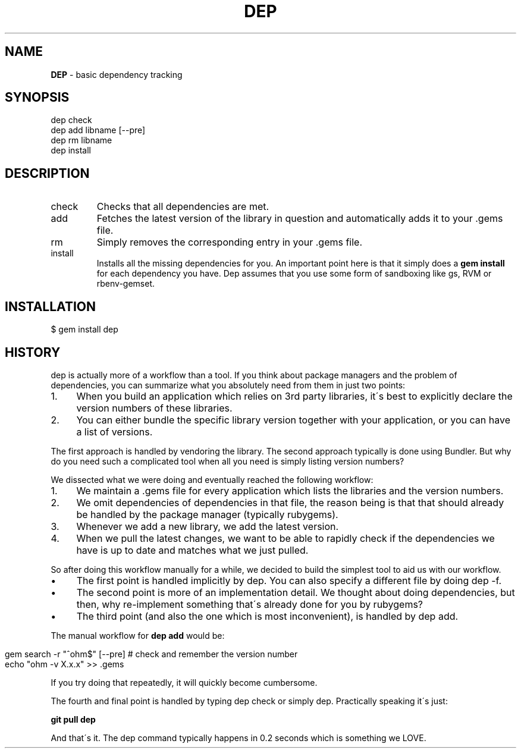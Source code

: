 .\" generated with Ronn/v0.7.3
.\" http://github.com/rtomayko/ronn/tree/0.7.3
.
.TH "DEP" "1" "April 2012" "" ""
.
.SH "NAME"
\fBDEP\fR \- basic dependency tracking
.
.SH "SYNOPSIS"
.
.nf

dep check
dep add libname [\-\-pre]
dep rm libname
dep install
.
.fi
.
.SH "DESCRIPTION"
.
.TP
check
Checks that all dependencies are met\.
.
.TP
add
Fetches the latest version of the library in question and automatically adds it to your \.gems file\.
.
.TP
rm
Simply removes the corresponding entry in your \.gems file\.
.
.TP
install
Installs all the missing dependencies for you\. An important point here is that it simply does a \fBgem install\fR for each dependency you have\. Dep assumes that you use some form of sandboxing like gs, RVM or rbenv\-gemset\.
.
.SH "INSTALLATION"
.
.nf

$ gem install dep
.
.fi
.
.SH "HISTORY"
dep is actually more of a workflow than a tool\. If you think about package managers and the problem of dependencies, you can summarize what you absolutely need from them in just two points:
.
.IP "1." 4
When you build an application which relies on 3rd party libraries, it\'s best to explicitly declare the version numbers of these libraries\.
.
.IP "2." 4
You can either bundle the specific library version together with your application, or you can have a list of versions\.
.
.IP "" 0
.
.P
The first approach is handled by vendoring the library\. The second approach typically is done using Bundler\. But why do you need such a complicated tool when all you need is simply listing version numbers?
.
.P
We dissected what we were doing and eventually reached the following workflow:
.
.IP "1." 4
We maintain a \.gems file for every application which lists the libraries and the version numbers\.
.
.IP "2." 4
We omit dependencies of dependencies in that file, the reason being is that that should already be handled by the package manager (typically rubygems)\.
.
.IP "3." 4
Whenever we add a new library, we add the latest version\.
.
.IP "4." 4
When we pull the latest changes, we want to be able to rapidly check if the dependencies we have is up to date and matches what we just pulled\.
.
.IP "" 0
.
.P
So after doing this workflow manually for a while, we decided to build the simplest tool to aid us with our workflow\.
.
.IP "\(bu" 4
The first point is handled implicitly by dep\. You can also specify a different file by doing dep \-f\.
.
.IP "\(bu" 4
The second point is more of an implementation detail\. We thought about doing dependencies, but then, why re\-implement something that\'s already done for you by rubygems?
.
.IP "\(bu" 4
The third point (and also the one which is most inconvenient), is handled by dep add\.
.
.IP "" 0
.
.P
The manual workflow for \fBdep add\fR would be:
.
.IP "" 4
.
.nf

gem search \-r "^ohm$" [\-\-pre] # check and remember the version number
echo "ohm \-v X\.x\.x" >> \.gems
.
.fi
.
.IP "" 0
.
.P
If you try doing that repeatedly, it will quickly become cumbersome\.
.
.P
The fourth and final point is handled by typing dep check or simply dep\. Practically speaking it\'s just:
.
.P
\fBgit pull dep\fR
.
.P
And that\'s it\. The dep command typically happens in 0\.2 seconds which is something we LOVE\.

